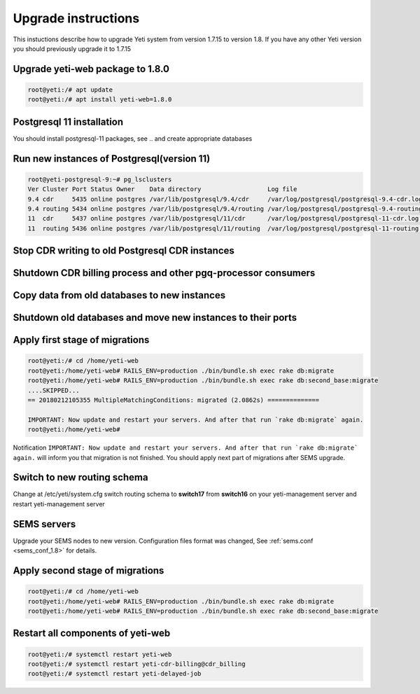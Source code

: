.. :maxdepth: 2

====================
Upgrade instructions
====================

This instuctions describe how to upgrade Yeti system from version 1.7.15 to version 1.8. If you have any other Yeti version you should previously upgrade it to 1.7.15


Upgrade yeti-web package to 1.8.0
~~~~~~~~~~~~~~~~~~~~~~~~~~~~~~~~~

.. code-block:: console

	root@yeti:/# apt update
	root@yeti:/# apt install yeti-web=1.8.0
	

Postgresql 11 installation
~~~~~~~~~~~~~~~~~~~~~~~~~~
You should install postgresql-11 packages, see .. and  create appropriate databases

 
Run new instances of Postgresql(version 11) 
~~~~~~~~~~~~~~~~~~~~~~~~~~~~~~~~~~~~~~~~~~~

.. code-block:: console

    root@yeti-postgresql-9:~# pg_lsclusters 
    Ver Cluster Port Status Owner    Data directory                  Log file
    9.4 cdr     5435 online postgres /var/lib/postgresql/9.4/cdr     /var/log/postgresql/postgresql-9.4-cdr.log              <<< OLD CDR database   
    9.4 routing 5434 online postgres /var/lib/postgresql/9.4/routing /var/log/postgresql/postgresql-9.4-routing.log          <<< OLD routing database
    11  cdr     5437 online postgres /var/lib/postgresql/11/cdr      /var/log/postgresql/postgresql-11-cdr.log               <<< NEW CDR database   
    11  routing 5436 online postgres /var/lib/postgresql/11/routing  /var/log/postgresql/postgresql-11-routing.log           <<< NEW routing database


Stop CDR writing to old Postgresql CDR instances
~~~~~~~~~~~~~~~~~~~~~~~~~~~~~~~~~~~~~~~~~~~~~~~~

Shutdown CDR billing process and other pgq-processor consumers
~~~~~~~~~~~~~~~~~~~~~~~~~~~~~~~~~~~~~~~~~~~~~~~~~~~~~~~~~~~~~~

Copy data from old databases to new instances
~~~~~~~~~~~~~~~~~~~~~~~~~~~~~~~~~~~~~~~~~~~~~

Shutdown old databases and move new instances to their ports
~~~~~~~~~~~~~~~~~~~~~~~~~~~~~~~~~~~~~~~~~~~~~~~~~~~~~~~~~~~~

Apply first stage of migrations
~~~~~~~~~~~~~~~~~~~~~~~~~~~~~~~

.. code-block:: console

	root@yeti:/# cd /home/yeti-web
	root@yeti:/home/yeti-web# RAILS_ENV=production ./bin/bundle.sh exec rake db:migrate
	root@yeti:/home/yeti-web# RAILS_ENV=production ./bin/bundle.sh exec rake db:second_base:migrate
	....SKIPPED...
	== 20180212105355 MultipleMatchingConditions: migrated (2.0862s) ==============

	IMPORTANT: Now update and restart your servers. And after that run `rake db:migrate` again.
	root@yeti:/home/yeti-web# 
    
Notification ``IMPORTANT: Now update and restart your servers. And after that run `rake db:migrate` again.`` will inform you that migration is not finished. You should apply next part of migrations after SEMS upgrade.


Switch to new routing schema
~~~~~~~~~~~~~~~~~~~~~~~~~~~~

Change at /etc/yeti/system.cfg switch routing schema to **switch17** from **switch16** on your yeti-management server and restart yeti-management server


SEMS servers
~~~~~~~~~~~~

Upgrade your SEMS nodes to new version. Configuration files format was changed, See :ref:`sems.conf <sems_conf_1.8>`  for details.



Apply second stage of migrations
~~~~~~~~~~~~~~~~~~~~~~~~~~~~~~~~

.. code-block:: console

	root@yeti:/# cd /home/yeti-web
	root@yeti:/home/yeti-web# RAILS_ENV=production ./bin/bundle.sh exec rake db:migrate
	root@yeti:/home/yeti-web# RAILS_ENV=production ./bin/bundle.sh exec rake db:second_base:migrate

    
Restart all components of yeti-web
~~~~~~~~~~~~~~~~~~~~~~~~~~~~~~~~~~

.. code-block:: console

	root@yeti:/# systemctl restart yeti-web
	root@yeti:/# systemctl restart yeti-cdr-billing@cdr_billing
	root@yeti:/# systemctl restart yeti-delayed-job



